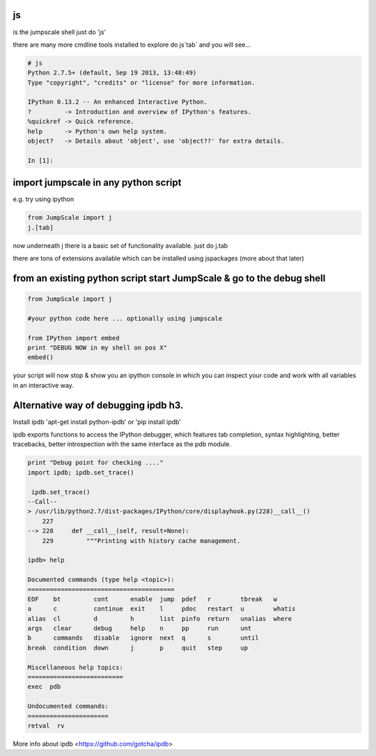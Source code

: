 

js
==


is the jumpscale shell
just do 'js'

there are many more cmdline tools installed to explore do js`tab` and you will see...




.. code-block:: python

  # js
  Python 2.7.5+ (default, Sep 19 2013, 13:48:49) 
  Type "copyright", "credits" or "license" for more information.
  
  IPython 0.13.2 -- An enhanced Interactive Python.
  ?         -> Introduction and overview of IPython's features.
  %quickref -> Quick reference.
  help      -> Python's own help system.
  object?   -> Details about 'object', use 'object??' for extra details.
  
  In [1]:



import jumpscale in any python script
=====================================


e.g. try using ipython




.. code-block:: python

  from JumpScale import j
  j.[tab]


now underneath j there is a basic set of functionality available.
just do j.tab

there are tons of extensions available which can be installed using jspackages (more about that later)


from an existing python script start JumpScale & go to the debug shell
======================================================================




.. code-block:: python

  from JumpScale import j
  
  #your python code here ... optionally using jumpscale
  
  from IPython import embed
  print "DEBUG NOW in my shell on pos X"
  embed()


your script will now stop & show you an ipython console in which you can inspect your code and work with all variables in an interactive way.


Alternative way of debugging ipdb h3.
=====================================


Install ipdb 'apt-get install python-ipdb' or 'pip install ipdb'

ipdb exports functions to access the IPython debugger, which features tab completion, syntax highlighting, better tracebacks, better introspection with the same interface as the pdb module.




.. code-block:: python

  print "Debug point for checking ...."
  import ipdb; ipdb.set_trace()
  
   ipdb.set_trace()
  --Call--
  > /usr/lib/python2.7/dist-packages/IPython/core/displayhook.py(228)__call__()
      227 
  --> 228     def __call__(self, result=None):
      229         """Printing with history cache management.
  
  ipdb> help
  
  Documented commands (type help <topic>):
  ========================================
  EOF    bt         cont      enable  jump  pdef   r        tbreak   w     
  a      c          continue  exit    l     pdoc   restart  u        whatis
  alias  cl         d         h       list  pinfo  return   unalias  where 
  args   clear      debug     help    n     pp     run      unt    
  b      commands   disable   ignore  next  q      s        until  
  break  condition  down      j       p     quit   step     up     
  
  Miscellaneous help topics:
  ==========================
  exec  pdb
  
  Undocumented commands:
  ======================
  retval  rv


More info about ipdb <https://github.com/gotcha/ipdb>

